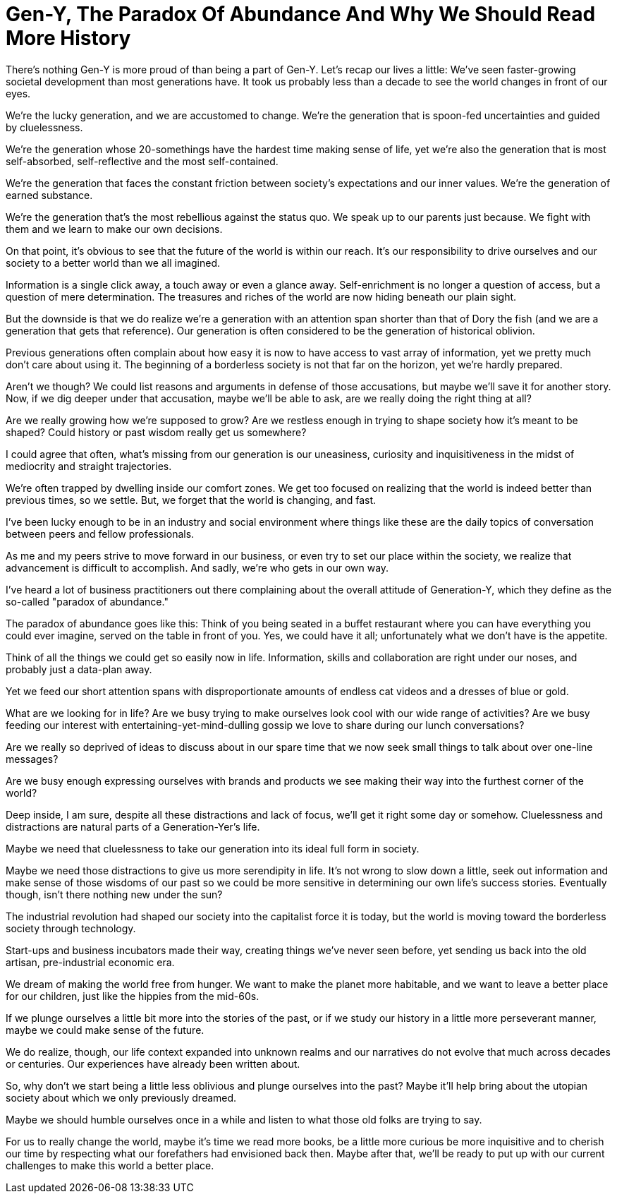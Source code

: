 = Gen-Y, The Paradox Of Abundance And Why We Should Read More History
:hp-alt-title: Why Gen Y should read more history
:hp-tags: words, millennials

There's nothing Gen-Y is more proud of than being a part of Gen-Y. Let's recap our lives a little: We've seen faster-growing societal development than most generations have. It took us probably less than a decade to see the world changes in front of our eyes.

We're the lucky generation, and we are accustomed to change. We're the generation that is spoon-fed uncertainties and guided by cluelessness.

We're the generation whose 20-somethings have the hardest time making sense of life, yet we're also the generation that is most self-absorbed, self-reflective and the most self-contained.

We're the generation that faces the constant friction between society's expectations and our inner values. We're the generation of earned substance.

We're the generation that's the most rebellious against the status quo. We speak up to our parents just because. We fight with them and we learn to make our own decisions.

On that point, it's obvious to see that the future of the world is within our reach. It's our responsibility to drive ourselves and our society to a better world than we all imagined.

Information is a single click away, a touch away or even a glance away. Self-enrichment is no longer a question of access, but a question of mere determination. The treasures and riches of the world are now hiding beneath our plain sight.

But the downside is that we do realize we're a generation with an attention span shorter than that of Dory the fish (and we are a generation that gets that reference). Our generation is often considered to be the generation of historical oblivion.

Previous generations often complain about how easy it is now to have access to vast array of information, yet we pretty much don't care about using it. The beginning of a borderless society is not that far on the horizon, yet we're hardly prepared.

Aren't we though? We could list reasons and arguments in defense of those accusations, but maybe we'll save it for another story. Now, if we dig deeper under that accusation, maybe we'll be able to ask, are we really doing the right thing at all?

Are we really growing how we're supposed to grow? Are we restless enough in trying to shape society how it's meant to be shaped? Could history or past wisdom really get us somewhere?

I could agree that often, what's missing from our generation is our uneasiness, curiosity and inquisitiveness in the midst of mediocrity and straight trajectories.

We're often trapped by dwelling inside our comfort zones. We get too focused on realizing that the world is indeed better than previous times, so we settle. But, we forget that the world is changing, and fast.

I've been lucky enough to be in an industry and social environment where things like these are the daily topics of conversation between peers and fellow professionals.

As me and my peers strive to move forward in our business, or even try to set our place within the society, we realize that advancement is difficult to accomplish. And sadly, we're who gets in our own way.

I've heard a lot of business practitioners out there complaining about the overall attitude of Generation-Y, which they define as the so-called "paradox of abundance."

The paradox of abundance goes like this: Think of you being seated in a buffet restaurant where you can have everything you could ever imagine, served on the table in front of you. Yes, we could have it all; unfortunately what we don't have is the appetite.

Think of all the things we could get so easily now in life. Information, skills and collaboration are right under our noses, and probably just a data-plan away.

Yet we feed our short attention spans with disproportionate amounts of endless cat videos and a dresses of blue or gold.

What are we looking for in life? Are we busy trying to make ourselves look cool with our wide range of activities? Are we busy feeding our interest with entertaining-yet-mind-dulling gossip we love to share during our lunch conversations?

Are we really so deprived of ideas to discuss about in our spare time that we now seek small things to talk about over one-line messages?

Are we busy enough expressing ourselves with brands and products we see making their way into the furthest corner of the world?

Deep inside, I am sure, despite all these distractions and lack of focus, we'll get it right some day or somehow. Cluelessness and distractions are natural parts of a Generation-Yer's life.

Maybe we need that cluelessness to take our generation into its ideal full form in society.

Maybe we need those distractions to give us more serendipity in life. It's not wrong to slow down a little, seek out information and make sense of those wisdoms of our past so we could be more sensitive in determining our own life's success stories. Eventually though, isn't there nothing new under the sun?

The industrial revolution had shaped our society into the capitalist force it is today, but the world is moving toward the borderless society through technology.

Start-ups and business incubators made their way, creating things we've never seen before, yet sending us back into the old artisan, pre-industrial economic era.

We dream of making the world free from hunger. We want to make the planet more habitable, and we want to leave a better place for our children, just like the hippies from the mid-60s.

If we plunge ourselves a little bit more into the stories of the past, or if we study our history in a little more perseverant manner, maybe we could make sense of the future.

We do realize, though, our life context expanded into unknown realms and our narratives do not evolve that much across decades or centuries. Our experiences have already been written about.

So, why don't we start being a little less oblivious and plunge ourselves into the past? Maybe it'll help bring about the utopian society about which we only previously dreamed.

Maybe we should humble ourselves once in a while and listen to what those old folks are trying to say.

For us to really change the world, maybe it's time we read more books, be a little more curious be more inquisitive and to cherish our time by respecting what our forefathers had envisioned back then. Maybe after that, we'll be ready to put up with our current challenges to make this world a better place.